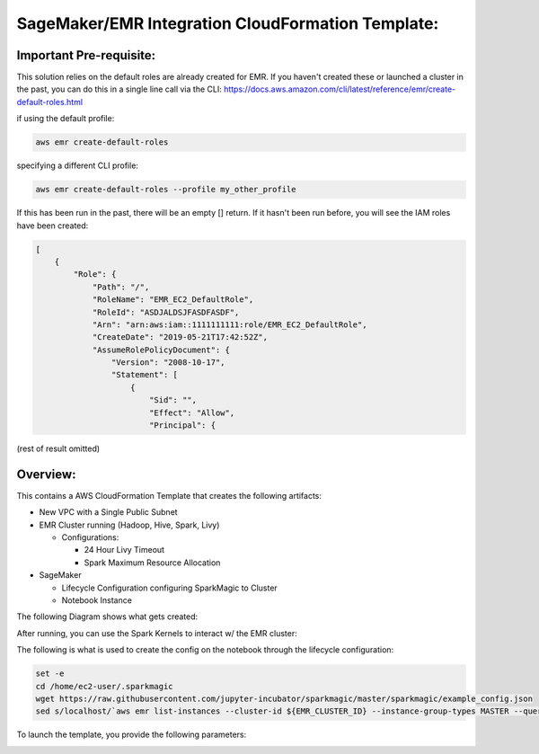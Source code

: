 
SageMaker/EMR Integration CloudFormation Template:
--------------------------------------------------

Important Pre-requisite:
^^^^^^^^^^^^^^^^^^^^^^^^

This solution relies on the default roles are already created for EMR.   If you haven't created these or launched a cluster in the past, you can do this in a single line call via the CLI:
https://docs.aws.amazon.com/cli/latest/reference/emr/create-default-roles.html

if using the default profile:

.. code-block:: sh

   aws emr create-default-roles

specifying a different CLI profile:

.. code-block:: sh

   aws emr create-default-roles --profile my_other_profile

If this has been run in the past, there will be an empty [] return.
If it hasn't been run before, you will see the IAM roles have been created:

.. code-block:: json

   [
       {
           "Role": {
               "Path": "/",
               "RoleName": "EMR_EC2_DefaultRole",
               "RoleId": "ASDJALDSJFASDFASDF",
               "Arn": "arn:aws:iam::1111111111:role/EMR_EC2_DefaultRole",
               "CreateDate": "2019-05-21T17:42:52Z",
               "AssumeRolePolicyDocument": {
                   "Version": "2008-10-17",
                   "Statement": [
                       {
                           "Sid": "",
                           "Effect": "Allow",
                           "Principal": {

(rest of result omitted)

Overview:
^^^^^^^^^

This contains a AWS CloudFormation Template that creates the following artifacts:


* New VPC with a Single Public Subnet
* EMR Cluster running (Hadoop, Hive, Spark, Livy)

  * Configurations:

    * 24 Hour Livy Timeout
    * Spark Maximum Resource Allocation

* SageMaker

  * Lifecycle Configuration configuring SparkMagic to Cluster
  * Notebook Instance

The following Diagram shows what gets created:


.. image:: overview_diagram.png
   :target: overview_diagram.png
   :alt: overview


After running, you can use the Spark Kernels to interact w/ the EMR cluster:


.. image:: NotebookExample.png
   :target: NotebookExample.png
   :alt: notebook


The following is what is used to create the config on the notebook through the lifecycle configuration:

.. code-block:: sh

   set -e
   cd /home/ec2-user/.sparkmagic
   wget https://raw.githubusercontent.com/jupyter-incubator/sparkmagic/master/sparkmagic/example_config.json
   sed s/localhost/`aws emr list-instances --cluster-id ${EMR_CLUSTER_ID} --instance-group-types MASTER --query Instances[0].PrivateIpAddress --output text`/g example_config.json > config.json

To launch the template, you provide the following parameters:

.. image:: CloudFormation_Params.png
   :target: CloudFormation_Params.png
   :alt: params

